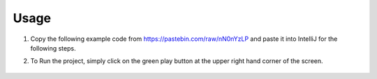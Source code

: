 Usage
===============

#. Copy the following example code from https://pastebin.com/raw/nN0nYzLP and paste it into IntelliJ for the following steps.


#. To Run the project, simply click on the green play button at the upper right hand corner of the screen.
    
    .. image:: ../images/setup/intellij/Running.png
